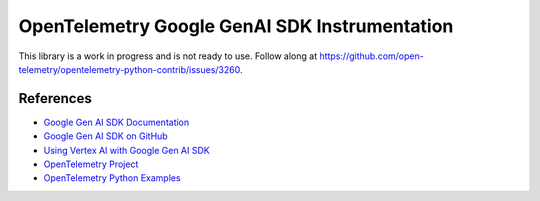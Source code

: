 OpenTelemetry Google GenAI SDK Instrumentation
==============================================

|pypi|

.. |pypi| image:: https://badge.fury.io/py/opentelemetry-instrumentation-google-genai.svg
   :target: https://pypi.org/project/opentelemetry-instrumentation-google-genai/

This library is a work in progress and is not ready to use. Follow along at
https://github.com/open-telemetry/opentelemetry-python-contrib/issues/3260.


References
----------
* `Google Gen AI SDK Documentation <https://ai.google.dev/gemini-api/docs/sdks>`_
* `Google Gen AI SDK on GitHub <https://github.com/googleapis/python-genai>`_
* `Using Vertex AI with Google Gen AI SDK <https://cloud.google.com/vertex-ai/generative-ai/docs/sdks/overview>`_
* `OpenTelemetry Project <https://opentelemetry.io/>`_
* `OpenTelemetry Python Examples <https://github.com/open-telemetry/opentelemetry-python/tree/main/docs/examples>`_

